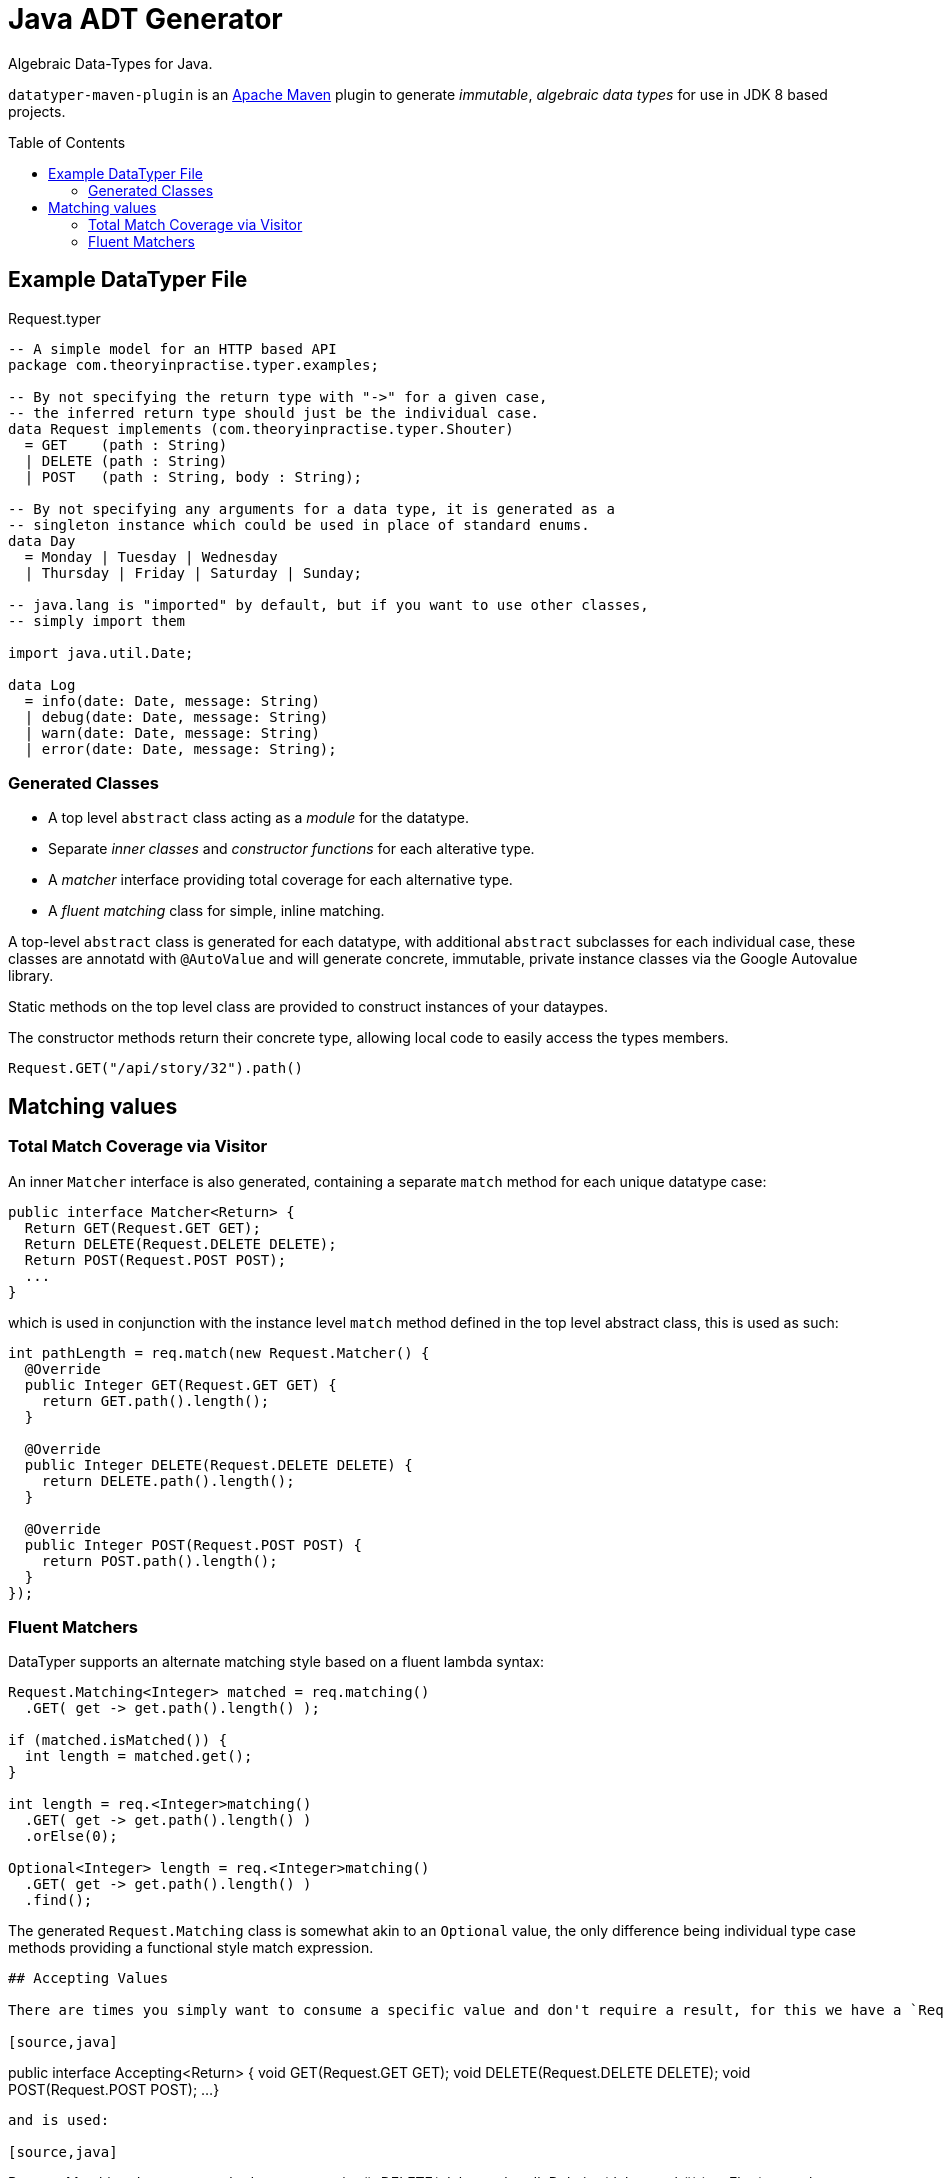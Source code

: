 # Java ADT Generator
:toc:
:toc-placement: preamble

Algebraic Data-Types for Java.

`datatyper-maven-plugin` is an http://maven.apache.org[Apache Maven] plugin to generate _immutable_, _algebraic data types_ for use in JDK 8 based projects.

## Example DataTyper File

.Request.typer
[source,haskell]
----
-- A simple model for an HTTP based API
package com.theoryinpractise.typer.examples;

-- By not specifying the return type with "->" for a given case,
-- the inferred return type should just be the individual case.
data Request implements (com.theoryinpractise.typer.Shouter)
  = GET    (path : String)
  | DELETE (path : String)
  | POST   (path : String, body : String);

-- By not specifying any arguments for a data type, it is generated as a
-- singleton instance which could be used in place of standard enums.
data Day
  = Monday | Tuesday | Wednesday
  | Thursday | Friday | Saturday | Sunday;

-- java.lang is "imported" by default, but if you want to use other classes,
-- simply import them

import java.util.Date;

data Log
  = info(date: Date, message: String)
  | debug(date: Date, message: String)
  | warn(date: Date, message: String)
  | error(date: Date, message: String);
----

### Generated Classes

* A top level `abstract` class acting as a _module_ for the datatype.
* Separate _inner classes_ and _constructor functions_ for each alterative type.
* A _matcher_ interface providing total coverage for each alternative type.
* A _fluent matching_ class for simple, inline matching.

A top-level `abstract` class is generated for each datatype, with additional `abstract` subclasses for each individual case, these classes are annotatd with `@AutoValue` and will generate concrete, immutable, private instance classes via the Google Autovalue library.

Static methods on the top level class are provided to construct instances of your dataypes.

The constructor methods return their concrete type, allowing local code to easily access the types members.

----
Request.GET("/api/story/32").path()
----


## Matching values

### Total Match Coverage via Visitor

An inner `Matcher` interface is also generated, containing a separate `match` method for each unique datatype case:

[source,java]
----
public interface Matcher<Return> {
  Return GET(Request.GET GET);
  Return DELETE(Request.DELETE DELETE);
  Return POST(Request.POST POST);
  ...
}
----

which is used in conjunction with the instance level `match` method defined in the top level abstract class, this is used as such:

[source,java]
----
int pathLength = req.match(new Request.Matcher() {
  @Override
  public Integer GET(Request.GET GET) {
    return GET.path().length();
  }

  @Override
  public Integer DELETE(Request.DELETE DELETE) {
    return DELETE.path().length();
  }

  @Override
  public Integer POST(Request.POST POST) {
    return POST.path().length();
  }
});

----

### Fluent Matchers

DataTyper supports an alternate matching style based on a fluent lambda syntax:

[source,java]
----
Request.Matching<Integer> matched = req.matching()
  .GET( get -> get.path().length() );

if (matched.isMatched()) {
  int length = matched.get();
}

int length = req.<Integer>matching()
  .GET( get -> get.path().length() )
  .orElse(0);

Optional<Integer> length = req.<Integer>matching()
  .GET( get -> get.path().length() )
  .find();

----

The generated `Request.Matching` class is somewhat akin to an `Optional` value, the only difference being individual type case methods providing a functional style match expression.


----

## Accepting Values

There are times you simply want to consume a specific value and don't require a result, for this we have a `Request.Accepting` fluent interface:

[source,java]
----
public interface Accepting<Return> {
  void GET(Request.GET GET);
  void DELETE(Request.DELETE DELETE);
  void POST(Request.POST POST);
  ...
}
----

and is used:

[source,java]
----
Request.Matching<Integer> matched = req.accepting()
  .DELETE( delete -> handleDeleting(delete.path()) )
  .orElse(req -> throw UnsupportedOperation("lol wut?"));

----


### Supporting Super-Type marker interfaces

[source,java]
----
data SomeType implements (some.marker.Interface, some.other.Interface)
  = Value();
----

Data Type declarations define a list of Java class names that the base class should `implement`. These classes *MUST* be interfaces, and only contain `static` or `default` methods ( otherwise the generated code will be fail to compile ).

[NOTE]
====
I really don't like the `())` style syntax, but as yet I'm not sure yet how to get the  https://github.com/jparsec/jparsec[jparsec] parser library to terminate the CSV list without failing the parse. This is being tracked as https://github.com/talios/datatyper/issues/8[issue #8].
====

## Compile time dependencies

The code generated by `datatyper-maven-plugin` uses the https://github.com/google/auto/tree/master/value[Google Auto-Value] annotations to generate it's immutable classes, so this is required to be listed as a `compile` dependency in your maven project.

NOTE: There are _no_ run-time dependencies introduced by the DataTyper project.


## Configuring Your Maven Build

### Standard Usage

.pom.xml
[source,xml]
----
<plugins>
  <plugin>
    <groupId>com.theoryinpractise.datatyper</groupId>
    <artifactId>datatyper-maven-plugin</artifactId>
    <version>1.0.1</version>
    <executions>
      <execution>
        <id>datatyper</id>
        <goals>
          <goal>datatyper</goal>
        </goals>
      </execution>
    </executions>
  </plugin>
</plugins>
...
<dependencies>
  <dependency>
    <groupId>com.google.auto.value</groupId>
    <artifactId>auto-value</artifactId>
    <version>1.3</version>
    <scope>provided</scope>
  </dependency>
</dependencies>
----

### Maven Tiles Usage

[source,xml]
----
<plugins>
  <plugin>
    <groupId>io.repaint.maven</groupId>
    <artifactId>tiles-maven-plugin</artifactId>
    <version>2.10</version>
    <extensions>true</extensions>
    <configuration>
      <tiles>
        <tile>com.theoryinpractise.datatyper:datatyper-maven-tile:[1.0.0,2.0.0)</tile>
      </tiles>
    </configuration>
  </plugin>
</plugins>
----
